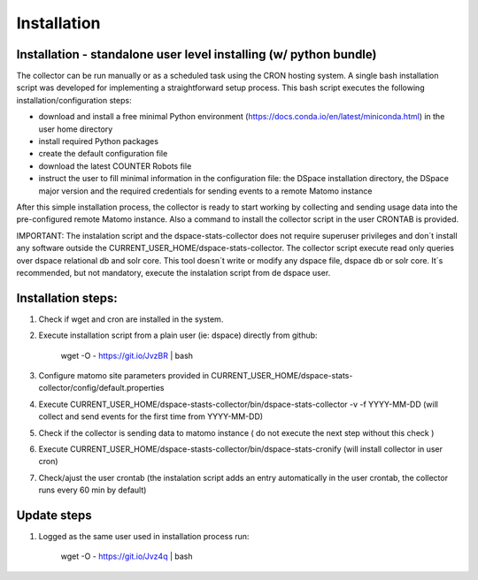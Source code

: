 .. highlight:: shell

============
Installation
============

Installation - standalone user level installing (w/ python bundle)
-----------------------------------------------------------------

The collector can be run manually or as a scheduled task using the CRON hosting system. A single bash installation script was developed for implementing a straightforward setup process. This bash script executes the following installation/configuration steps:

* download and install a free minimal Python environment (https://docs.conda.io/en/latest/miniconda.html) in the user home directory

* install required Python packages 

* create the default configuration file 

* download the latest COUNTER Robots file

* instruct the user to fill minimal information in the configuration file: the DSpace installation directory, the DSpace major version and the required credentials for sending events to a remote Matomo instance

After this simple installation process, the collector is ready to start working by collecting and sending usage data into the pre-configured remote Matomo instance. Also a command to install the collector script in the user CRONTAB is provided. 

IMPORTANT: The instalation script and the dspace-stats-collector does not require superuser privileges and don´t install any software outside the CURRENT_USER_HOME/dspace-stats-collector. The collector script execute read only queries over dspace relational db and solr core. This tool doesn´t write or modify any dspace file, dspace db or solr core. It´s recommended, but not mandatory, execute the instalation script from de dspace user. 

Installation steps:
-------------------

1. Check if wget and cron are installed in the system. 

2. Execute installation script from a plain user (ie: dspace) directly from github: 


    wget -O - https://git.io/JvzBR | bash


3. Configure matomo site parameters provided in CURRENT_USER_HOME/dspace-stats-collector/config/default.properties

4. Execute CURRENT_USER_HOME/dspace-stasts-collector/bin/dspace-stats-collector -v -f YYYY-MM-DD  (will collect and send events for the first time from YYYY-MM-DD) 

5. Check if the collector is sending data to matomo instance ( do not execute the next step without this check )

6. Execute CURRENT_USER_HOME/dspace-stasts-collector/bin/dspace-stats-cronify (will install collector in user cron) 

7. Check/ajust the user crontab (the instalation script adds an entry automatically in the user crontab, the collector runs every 60 min by default)   


Update steps
-------------

1. Logged as the same user used in installation process run:

    wget -O - https://git.io/Jvz4q | bash

